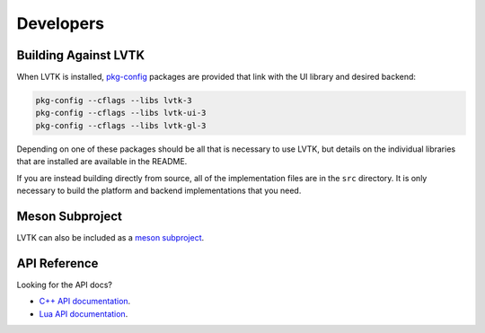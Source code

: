 ##########
Developers
##########

*********************
Building Against LVTK
*********************

When LVTK is installed,
pkg-config_ packages are provided that link with the UI library and desired backend:

.. code-block:: sh

   pkg-config --cflags --libs lvtk-3
   pkg-config --cflags --libs lvtk-ui-3
   pkg-config --cflags --libs lvtk-gl-3

Depending on one of these packages should be all that is necessary to use LVTK,
but details on the individual libraries that are installed are available in the README.

If you are instead building directly from source,
all of the implementation files are in the ``src`` directory.
It is only necessary to build the platform and backend implementations that you need.

****************
Meson Subproject
****************

LVTK can also be included as a `meson subproject <https://mesonbuild.com/Subprojects.html>`_.

*************
API Reference
*************

Looking for the API docs?

- `C++ API documentation <api/index.html>`_.
- `Lua API documentation <#>`_.

.. _pkg-config: https://www.freedesktop.org/wiki/Software/pkg-config/
